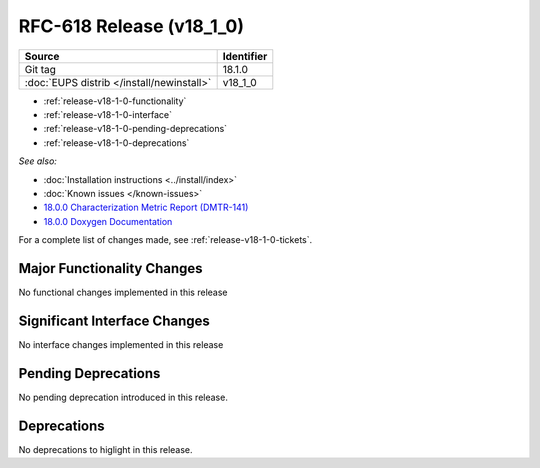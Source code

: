 .. _release-v18-1-0:

RFC-618 Release (v18_1_0)
=============================

+-------------------------------------------+------------+
| Source                                    | Identifier |
+===========================================+============+
| Git tag                                   | 18.1.0     |
+-------------------------------------------+------------+
| :doc:`EUPS distrib </install/newinstall>` | v18\_1\_0  |
+-------------------------------------------+------------+

- :ref:`release-v18-1-0-functionality`
- :ref:`release-v18-1-0-interface`
- :ref:`release-v18-1-0-pending-deprecations`
- :ref:`release-v18-1-0-deprecations`

*See also:*

- :doc:`Installation instructions <../install/index>`
- :doc:`Known issues </known-issues>`
- `18.0.0 Characterization Metric Report (DMTR-141) <https://ls.st/DMTR-141>`_
- `18.0.0 Doxygen Documentation <http://doxygen.lsst.codes/stack/doxygen/xlink_master_2019_06_08_08.07.58/>`__

For a complete list of changes made, see :ref:`release-v18-1-0-tickets`.

.. _release-v18-1-0-functionality:

Major Functionality Changes
---------------------------

No functional changes implemented in this release

Significant Interface Changes
-----------------------------

No interface changes implemented in this release

Pending Deprecations
--------------------

No pending deprecation introduced in this release.

Deprecations
------------

No deprecations to higlight in this release.

__ https://squash.lsst.codes
